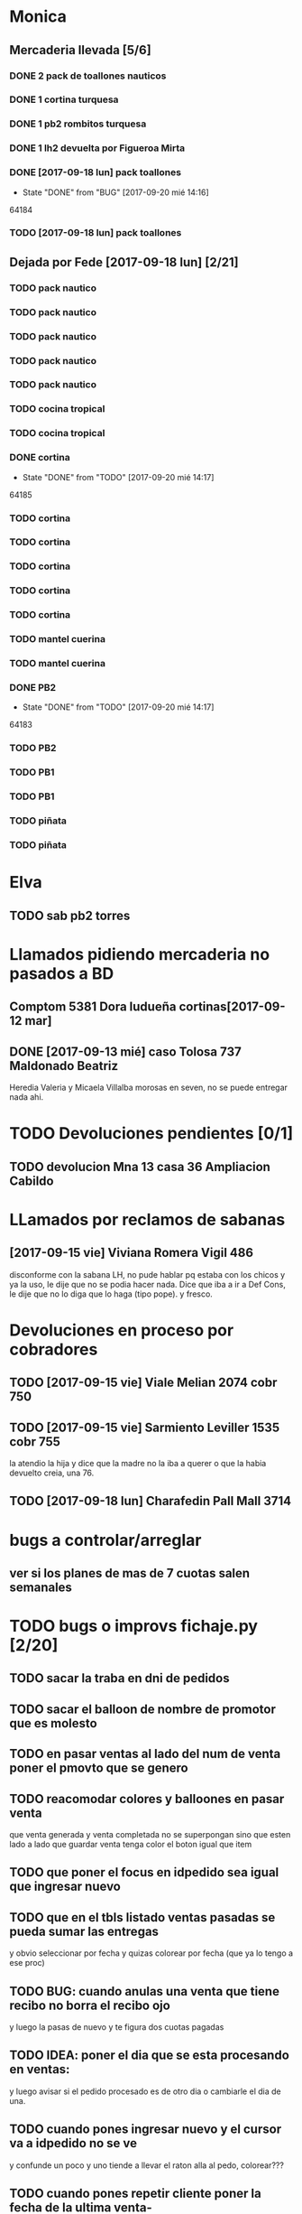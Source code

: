 #+TODO: TODO(t) BUG IDEA | DONE(d!)
* Monica
** Mercaderia llevada [5/6]
*** DONE 2 pack de toallones nauticos
*** DONE 1 cortina turquesa
*** DONE 1 pb2 rombitos turquesa
*** DONE 1 lh2 devuelta por Figueroa Mirta
*** DONE [2017-09-18 lun] pack toallones
- State "DONE"       from "BUG"        [2017-09-20 mié 14:16]
64184
*** TODO [2017-09-18 lun] pack toallones

** Dejada por Fede [2017-09-18 lun] [2/21]
*** TODO pack nautico
*** TODO pack nautico
*** TODO pack nautico
*** TODO pack nautico
*** TODO pack nautico
*** TODO cocina tropical
*** TODO cocina tropical
*** DONE cortina
- State "DONE"       from "TODO"       [2017-09-20 mié 14:17]
64185
*** TODO cortina
*** TODO cortina
*** TODO cortina
*** TODO cortina
*** TODO cortina
*** TODO mantel cuerina
*** TODO mantel cuerina
*** DONE PB2
- State "DONE"       from "TODO"       [2017-09-20 mié 14:17]
64183
*** TODO PB2
*** TODO PB1
*** TODO PB1
*** TODO piñata
*** TODO piñata
* Elva
** TODO sab pb2 torres


* Llamados pidiendo mercaderia no pasados a BD
** Comptom 5381 Dora ludueña cortinas[2017-09-12 mar]
** DONE [2017-09-13 mié] caso Tolosa 737 Maldonado Beatriz
Heredia Valeria y Micaela Villalba morosas en seven, no se puede
entregar nada ahi.


* TODO Devoluciones pendientes [0/1]
** TODO devolucion Mna 13 casa 36 Ampliacion Cabildo


* LLamados por reclamos de sabanas
** [2017-09-15 vie] Viviana Romera Vigil 486
disconforme con la sabana LH, no pude hablar pq estaba con los chicos
y ya la uso, le dije que no se podia hacer nada. Dice que iba a ir a
Def Cons, le dije que no lo diga que lo haga (tipo pope). y fresco.
** 
* Devoluciones en proceso por cobradores
** TODO [2017-09-15 vie] Viale Melian 2074  cobr 750
** TODO [2017-09-15 vie] Sarmiento Leviller 1535 cobr 755
la atendio la hija y dice que la madre no la iba a querer o que la
habia devuelto creia, una 76.
** TODO [2017-09-18 lun] Charafedin Pall Mall 3714
* bugs a controlar/arreglar
** ver si los planes de mas de 7 cuotas salen semanales


* TODO bugs o improvs fichaje.py [2/20]

** TODO sacar la traba en dni de pedidos

** TODO sacar el balloon de nombre de promotor que es molesto

** TODO en pasar ventas al lado del num de venta poner el pmovto que se genero

** TODO reacomodar colores y balloones en pasar venta
que venta generada y venta completada no se superpongan sino que esten
lado a lado
que guardar venta tenga color el boton igual que item

** TODO que poner el focus en idpedido sea igual que ingresar nuevo

** TODO que en el tbls listado ventas pasadas se pueda sumar las entregas
y obvio seleccionar por fecha
y quizas colorear por fecha (que ya lo tengo a ese proc)
** TODO BUG: cuando anulas una venta que tiene recibo no borra el recibo ojo
y luego la pasas de nuevo y te figura dos cuotas pagadas
** TODO IDEA: poner el dia que se esta procesando en ventas:
y luego avisar si el pedido procesado es de otro dia o cambiarle el
dia de una.
** TODO cuando pones ingresar nuevo y el cursor va a idpedido no se ve
y confunde un poco y uno tiende a llevar el raton alla al pedo,
colorear???
** TODO cuando pones repetir cliente poner la fecha de la ultima venta-
tambien vdor 15 y 6 cuotas y fecha primera del ultimo venta 
** TODO que la lista de ventas pasadas sea editable al menos en algunos campos, como era editar ventas en jornales
** BUG pmovto null -- la cuenta no sale
tuve que actualizar a mano como unas 30 cuentas que no se estuvieron
cobrando durante los dos meses anteriores por culpa de este
asunto. Incluso no todas fueron cuentas nuevas y no pude averiguar
cual habia sido la causa.
** TODO hacer un atajo para hacer upper el contenido de un campo
** DONE que tab tmb active el esearch2 igual que enter por las dudas
- State "DONE"       from "TODO"        [2017-09-19 mar 20:22]
** TODO pasar ventas: un boton atajo guardar ventas/pasar item para esas ventas que esta todo ok??
** TODO reubicar botones para mayor ergonomia
** DONE un <dot> en el campo numpedido podria bindear a focus_set buscar para no tener que agarrar el raton
- State "DONE"       from "TODO"       [2017-09-20 mié 19:20]

** IDEA en Fechar arriba de msgcobrar botones "Cancela" "Abona 2 cuotas" etc  lo que usualmente dicen
** IDEA extender esearch2 para que en vez de una tabla se le pase una consulta
y esa consulta sea un query de los clientes que tiene en su poder el
cobrador entonces la busqueda se restringe a ellos y con pocos
teclazos lo accedo mas si es con nombre calle y num, capaz que mas
flexible que fts.
Y puedo usarla tambien para un campo de busqueda que no necesite un
tablelist abajo y por lo tanto ocupe menos lugar
** IDEA Fechar: fechado por lote, o sea seleccionar dos o tres y fechar a la misma fecha
* Preguntar Fede
** 63999 son dos nauticos??
o sea la sra compro 4 nauticos, pq puso 6 de 180 sin articulo o es
pack o es piñata
** error de interpretacion fechas en recibos
segunda cuota??
** DONE pedir queen!!
SCHEDULED: <2017-09-21 jue>
- State "DONE"       from "TODO"       [2017-09-20 mié 22:00]

* Tareas
** TODO Revisar si todas las planillas de promotores estan pasadas a pc
SCHEDULED: <2017-09-22 vie>
eso explicaria la diferencia.
** TODO imprimir fichas elva de ventas nuevas
SCHEDULED: <2017-09-21 jue>

